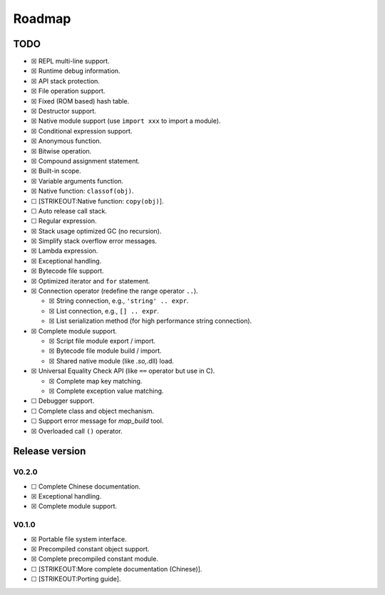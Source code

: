 Roadmap
=======

TODO
----

-  ☒ REPL multi-line support.
-  ☒ Runtime debug information.
-  ☒ API stack protection.
-  ☒ File operation support.
-  ☒ Fixed (ROM based) hash table.
-  ☒ Destructor support.
-  ☒ Native module support (use ``import xxx`` to import a module).
-  ☒ Conditional expression support.
-  ☒ Anonymous function.
-  ☒ Bitwise operation.
-  ☒ Compound assignment statement.
-  ☒ Built-in scope.
-  ☒ Variable arguments function.
-  ☒ Native function: ``classof(obj)``.
-  ☐ [STRIKEOUT:Native function: ``copy(obj)``].
-  ☐ Auto release call stack.
-  ☐ Regular expression.
-  ☒ Stack usage optimized GC (no recursion).
-  ☒ Simplify stack overflow error messages.
-  ☒ Lambda expression.
-  ☒ Exceptional handling.
-  ☒ Bytecode file support.
-  ☒ Optimized iterator and ``for`` statement.
-  ☒ Connection operator (redefine the range operator ``..``).

   -  ☒ String connection, e.g., ``'string' .. expr``.
   -  ☒ List connection, e.g., ``[] .. expr``.
   -  ☒ List serialization method (for high performance string
      connection).

-  ☒ Complete module support.

   -  ☒ Script file module export / import.
   -  ☒ Bytecode file module build / import.
   -  ☒ Shared native module (like *.so,*.dll) load.

-  ☒ Universal Equality Check API (like ``==`` operator but use in C).

   -  ☒ Complete map key matching.
   -  ☒ Complete exception value matching.

-  ☐ Debugger support.
-  ☐ Complete class and object mechanism.
-  ☐ Support error message for *map_build* tool.
-  ☒ Overloaded call ``()`` operator.

Release version
---------------

V0.2.0
~~~~~~

-  ☐ Complete Chinese documentation.
-  ☒ Exceptional handling.
-  ☒ Complete module support.

V0.1.0
~~~~~~

-  ☒ Portable file system interface.
-  ☒ Precompiled constant object support.
-  ☒ Complete precompiled constant module.
-  ☐ [STRIKEOUT:More complete documentation (Chinese)].
-  ☐ [STRIKEOUT:Porting guide].
